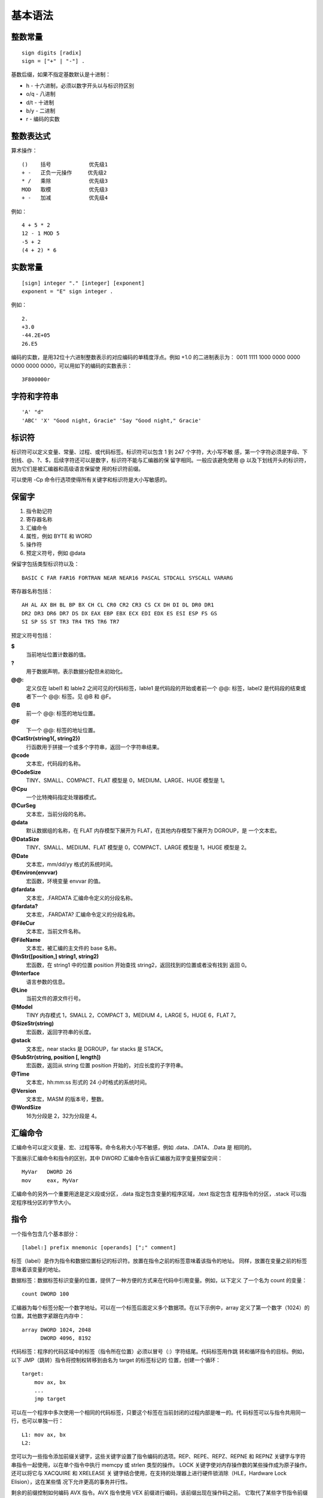 基本语法
=========

整数常量
--------

::

    sign digits [radix]
    sign = ["+" | "-"] .

基数后缀，如果不指定基数默认是十进制：

* h   - 十六进制，必须以数字开头以与标识符区别
* o/q - 八进制
* d/t - 十进制
* b/y - 二进制
* r   - 编码的实数

整数表达式
----------

算术操作： ::

    ()    括号            优先级1
    + -   正负一元操作     优先级2
    * /   乘除            优先级3
    MOD   取模            优先级3
    + -   加减            优先级4

例如： ::

    4 + 5 * 2
    12 - 1 MOD 5
    -5 + 2
    (4 + 2) * 6

实数常量
--------

::

    [sign] integer "." [integer] [exponent]
    exponent = "E" sign integer .

例如： ::
    
    2.
    +3.0
    -44.2E+05
    26.E5

编码的实数，是用32位十六进制整数表示的对应编码的单精度浮点。例如 +1.0 的二进制表示为：
0011 1111 1000 0000 0000 0000 0000 0000，可以用如下的编码的实数表示： ::

    3F800000r

字符和字符串
------------

::

    'A' "d"
    'ABC' 'X' "Good night, Gracie" 'Say "Good night," Gracie'

标识符
-------

标识符可以定义变量、常量、过程、或代码标签。标识符可以包含 1 到 247 个字符，大小写不敏
感，第一个字符必须是字母、下划线、@、?、$，后续字符还可以是数字，标识符不能与汇编器的保
留字相同。一般应该避免使用 @ 以及下划线开头的标识符，因为它们是被汇编器和高级语言保留使
用的标识符前缀。

可以使用 -Cp 命令行选项使得所有关键字和标识符是大小写敏感的。

保留字
------

1. 指令助记符
2. 寄存器名称
3. 汇编命令
4. 属性，例如 BYTE 和 WORD
5. 操作符
6. 预定义符号，例如 @data

保留字包括类型标识符以及： ::

    BASIC C FAR FAR16 FORTRAN NEAR NEAR16 PASCAL STDCALL SYSCALL VARARG

寄存器名称包括： ::

    AH AL AX BH BL BP BX CH CL CR0 CR2 CR3 CS CX DH DI DL DR0 DR1
    DR2 DR3 DR6 DR7 DS DX EAX EBP EBX ECX EDI EDX ES ESI ESP FS GS
    SI SP SS ST TR3 TR4 TR5 TR6 TR7

预定义符号包括：

**$**
    当前地址位置计数器的值。
**?**
    用于数据声明，表示数据分配但未初始化。
**@@:**
    定义仅在 label1 和 lable2 之间可见的代码标签，lable1 是代码段的开始或者前一个 @@:
    标签，label2 是代码段的结束或者下一个 @@: 标签。见 @B 和 @F。
**@B**
    前一个 @@: 标签的地址位置。
**@F**
    下一个 @@: 标签的地址位置。
**@CatStr(string1{, string2})**
    行函数用于拼接一个或多个字符串，返回一个字符串结果。
**@code**
    文本宏，代码段的名称。
**@CodeSize**
    TINY、SMALL、COMPACT、FLAT 模型是 0，MEDIUM、LARGE、HUGE 模型是 1。
**@Cpu**
    一个比特掩码指定处理器模式。
**@CurSeg**
    文本宏，当前分段的名称。
**@data**
    默认数据组的名称，在 FLAT 内存模型下展开为 FLAT，在其他内存模型下展开为 DGROUP，是
    一个文本宏。
**@DataSize**
    TINY、SMALL、MEDIUM、FLAT 模型是 0，COMPACT、LARGE 模型是 1，HUGE 模型是 2。
**@Date**
    文本宏，mm/dd/yy 格式的系统时间。
**@Environ(envvar)**
    宏函数，环境变量 envvar 的值。
**@fardata**
    文本宏，.FARDATA 汇编命令定义的分段名称。
**@fardata?**
    文本宏，.FARDATA? 汇编命令定义的分段名称。
**@FileCur**
    文本宏，当前文件名称。
**@FileName**
    文本宏，被汇编的主文件的 base 名称。
**@InStr([position,] string1, string2)**
    宏函数，在 string1 中的位置 position 开始查找 string2，返回找到的位置或者没有找到
    返回 0。
**@Interface**
    语言参数的信息。
**@Line**
    当前文件的源文件行号。
**@Model**
    TINY 内存模式 1，SMALL 2，COMPACT 3，MEDIUM 4，LARGE 5，HUGE 6，FLAT 7。
**@SizeStr(string)**
    宏函数，返回字符串的长度。
**@stack**
    文本宏，near stacks 是 DGROUP，far stacks 是 STACK。
**@SubStr(string, position [, length])**
    宏函数，返回从 string 位置 position 开始的，对应长度的子字符串。
**@Time**
    文本宏，hh:mm:ss 形式的 24 小时格式的系统时间。
**@Version**
    文本宏，MASM 的版本号，整数。
**@WordSize**
    16为分段是 2，32为分段是 4。

汇编命令
--------

汇编命令可以定义变量、宏、过程等等。命令名称大小写不敏感，例如 .data、.DATA、.Data 是
相同的。

下面展示汇编命令和指令的区别，其中 DWORD 汇编命令告诉汇编器为双字变量预留空间： ::

    MyVar   DWORD 26
    mov     eax, MyVar

汇编命令的另外一个重要用途是定义段或分区，.data 指定包含变量的程序区域，.text 指定包含
程序指令的分区，.stack 可以指定程序栈分区的字节大小。

指令
-----

一个指令包含几个基本部分： ::

    [label:] prefix mnemonic [operands] [";" comment]

标签（label）是作为指令和数据位置标记的标识符。放置在指令之前的标签意味着该指令的地址。
同样，放置在变量之前的标签意味着该变量的地址。

数据标签：数据标签标识变量的位置，提供了一种方便的方式来在代码中引用变量。例如，以下定义
了一个名为 count 的变量： ::

    count DWORD 100

汇编器为每个标签分配一个数字地址。可以在一个标签后面定义多个数据项。在以下示例中，array
定义了第一个数字（1024）的位置。其他数字紧跟在内存中： ::

    array DWORD 1024, 2048
          DWORD 4096, 8192

代码标签：程序的代码区域中的标签（指令所在位置）必须以冒号（:）字符结尾。代码标签用作跳
转和循环指令的目标。例如，以下 JMP（跳转）指令将控制权转移到由名为 target 的标签标记的
位置，创建一个循环： ::

    target:
        mov ax, bx
        ...
        jmp target

可以在一个程序中多次使用一个相同的代码标签，只要这个标签在当前封闭的过程内部是唯一的。代
码标签可以与指令共用同一行，也可以单独一行： ::

    L1: mov ax, bx
    L2:

您可以为一些指令添加前缀关键字，这些关键字设置了指令编码的选项。REP、REPE、REPZ、REPNE
和 REPNZ 关键字与字符串指令一起使用，以在单个指令中执行 memcpy 或 strlen 类型的操作。
LOCK 关键字使对内存操作数的某些操作成为原子操作。还可以将它与 XACQUIRE 和 XRELEASE 关
键字结合使用，在支持的处理器上进行硬件锁消除（HLE，Hardware Lock Elision），这在某些情
况下允许更高的事务并行性。

剩余的前缀控制如何编码 AVX 指令。AVX 指令使用 VEX 前缀进行编码，该前缀出现在操作码之前。
它取代了某些字节指令前缀和操作码引导字节。许多 AVX 指令也是 AVX-512 指令，使用 EVEX 前
缀进行编码，后者支持更多选项。MASM 尝试尽可能紧凑地编码指令，但这些关键字允许更多地控制
使用特定指令的编码。它们还用于强制生成 AVX 形式的指令，例如 vex vpdpbusd 指定 VPDPBUSD
指令的 AVX-VNNI 形式，而不是 AVX512-VNNI 形式。当 AVX 指令没有显式指定前缀关键字时，所
选的编码取决于当前的 AVX 编码设置。OPTION AVXENCODING 指令允许更改此设置。

VEX2、VEX3、VEX 和 EVEX 选项在 Visual Studio 2019 版本 16.7 及更高版本中可用。

- REP：按 (E)CX 中的计数重复字符串操作
- REPE REPZ：在相等时重复字符串操作，它受 (E)CX 中的计数限制
- REPNE REPNZ：在不相时重复字符串操作，它受 (E)CX 中的计数限制
- LOCK：以原子方式对内存操作数执行操作
- XACQUIRE：开始 HLE 事务，它最常与 LOCK 前缀一起使用
- XRELEASE：完成 HLE 事务，它最常与 LOCK 前缀一起使用
- VEX：使用 VEX 前缀对 AVX 指令进行编码
- VEX2：使用 2 字节 VEX 前缀对 AVX 指令进行编码
- VEX3：使用 3 字节 VEX 前缀对 AVX 指令进行编码
- EVEX：使用 EVEX 前缀对 AVX 指令进行编码

一些 AVX-512 指令允许指定更多选项。这些选项包括：掩码（Masking），零掩码（Zero-Masking），
内嵌广播（Embedded Broadcast），内嵌舍入（Embedded Rounding），异常抑制（Exception
Suppression）。

- 掩码允许只对向量中的选定元素应用操作。这个选项是通过在目标操作数之后放置一个掩码寄存器
  （从 {k1} 到 {k7}）来控制的。如果掩码寄存器后面跟着 {z}，则目的所有未选定元素都被设置
  为零。这种替代方案被称为零掩码。
- 内嵌广播允许将内存中的标量值应用于向量的所有元素。这个选项是通过在内存操作数中添加元素
  大小和关键字 BCST 来启用的，这与使用 PTR 进行正常内存引用类似。
- 内嵌舍入控制单个浮点指令的舍入模式，而无需设置和重置全局舍入模式。它通过在指令后面跟随
  用大括号括起来的舍入模式来启用。启用时，它还抑制了仅对该指令的所有异常。不进行舍入的浮
  点指令也可以使用类似的选项来抑制所有异常。

使用 AVX-512 选项的示例如下： ::

    vaddps xmm1 {k1}, xmm2, xmm3            ; merge-masking
    vsubps ymm0 {k4}{z}, ymm1, ymm2         ; zero-masking
    vmulps zmm0, zmm1, dword bcst scalar    ; embedded broadcast
    vdivps zmm0, zmm1, zmm2 {rz-sae}        ; embedded rounding
    vmaxss xmm1, xmm2, xmm3 {sae}           ; suppress all exceptions

舍入模式有：

- rn-sae：四舍五入至最近的偶数，抑制所有异常
- rz-sae：向零舍入（即截断），抑制所有异常
- rd-sae：向下舍入（向负无穷大方向），抑制所有异常
- ru-sae：向上舍入（向正无穷大方向），抑制所有异常
- sae：抑制所有异常（不需要舍入）

汇编语言指令可以有零到三个操作数，每个操作数可以是一个寄存器、内存操作数、常量表达式、或
者输入输出端口。一个内存操作数实际上引用的是一个内存位置的地址，因此内存操作数可以用一个
变量的名称，或者包括在方括号内的寄存器表示。一个变量名称隐含的就是数据的地址。

每个指令只允许某些类型的操作数，除 MOVS 和 CMPS 指令外，只有一个操作数可以是内存引用，
所有其他操作数都必须是寄存器引用或常量。

NOP 指令
---------

NOP（无操作）指令是你可以编写的最安全（也是最无用）的指令。它占用 1 字节的程序存储空间，
并且不执行任何操作。编译器和汇编器有时使用它来将代码对齐到偶数地址边界。在以下示例中，第
一条 MOV 指令生成了三个字节的机器代码。NOP 指令将第三条指令的地址对齐到双字边界（4 的偶
数倍）： ::

    00000000    66 8B C3    mov ax,bx
    00000003    90          nop         ; 对齐下一条指令
    00000004    8B D1       mov edx,ecx

x86 处理器被设计为能够更快地从偶数双字地址加载代码和数据。

注释
-----

注释是程序编写者向阅读源代码的人传达程序设计信息的重要方式。通常在程序列表的顶部包括以下
信息：程序目的的描述，创建和/或修改程序的人员姓名，程序的创建和修订日期，关于程序实现的
技术注释。

注释可以通过两种方式指定：单行注释，以分号字符（;）开始。在同一行中分号后的所有字符都被
汇编器忽略。块注释，以 COMMENT 指令和一个用户指定的符号开始。汇编器将忽略所有随后的文本
行，直到出现相同的用户指定符号。例如： ::

    COMMENT !
        这是一条注释。
        这也是一条注释。
    !

我们还可以使用任何其他符号： ::

    COMMENT &
        这是一条注释。
        这也是一条注释。
    &

当然，在整个程序中提供注释是很重要的，特别是在代码的意图不明显的地方。这有助于其他程序员
或未来的你自己理解代码的功能和结构，也便于调试和维护。

代码示例
---------

一个简单的32位汇编程序代码： ::

    TITLE Adds Two 32-bit Intergers (AddTwo.asm)
    .386
    .MODEL FLAT,STDCALL
    .STACK 4096
    ExitProcess PROTO,exitcode:DWORD

    .DATA
    sum DWORD 0

    .CODE
    main PROC
        MOV EAX,5
        ADD EAX,6
        MOV sum,EAX

        INVOKE ExitProcess,0
    main ENDP
    END main

TITLE 汇编命令将整行多标记为注释，可以在这一行放置任何东西。以分号开始到行结束的内容会被
汇编器忽略，可以用作注释。INCLUDE 汇编命令用来包含另一个文件的内容。.code 表明代码段的
开始。PROC 汇编命令表示一个过程的开始，这里过程的名称为 main。后面都是指令助记符以及用
法。ExitProcess 是 Windows 提供的退出函数，用来终止程序。ENDP 汇编命令用来结束 main
过程。

汇编命令 .CODE 标记程序代码区的开始，该分区包含可执行指令。一般情况下，在 .CODE 的下一
行就是程序入口点的声明，并且通常这个入口点程序名为 main。程序入口点是程序执行时最先执行
的第一条指令的位置。

最后，END 汇编命令表示程序的结束，并且还可以指定程序的入口点。可以在 END 之后添加更多的
程序行，但是这些都会被汇编器忽略，因此可以在这里添加任何东西。

定义数据
---------

数据定义的语法如下： ::

    [name] directive initializer {, initializer}

例如： ::

    count DWORD 12345       ; 名字只是一个标记地址的标签
    value BYTE ?            ; 可以使用问号明确不初始化
    list  BYTE 10,20,30,40  ; 可以有多个初始化值
          BYTE 50,60,70,80  ; 名字是可选的
          BYTE 81,82,83,84
    list2 BYTE 0AH,20H,'A'
    list3 BYTE 10, 32, 41H

数据类型汇编命令： ::

    BYTE SBYTE      无符号和有符号字节
    WORD SWORD      无符号和有符号双字节
    DWORD SDWORD    无符号和有符号四字节，DWORD还可以式保护模式下的近指针
    FWORD           六字节整数或保护模式远指针
    QWORD           八字节整数
    TBYTE           十字节整数
    REAL4           四字节单精度浮点
    REAL8           八字节双精度浮点
    REAL10          十字节双精度扩展浮点

定义字符串： ::

    str1 BYTE "Good afternoon",0
    str2 BYTE 'Good night',0
    str3 BYTE "Welcome to the Encryption Demo program "
         BYTE "created here.",0dh,0ah
         BYTE "If you wish to modify this program, please "
         BYTE "send me a copy.",0dh,0ah,0

可以使用 DUP 操作进行数据重复： ::

    BYTE 20 DUP(0)          ; 20个0字节
    BYTE 20 DUP(?)          ; 20个未初始化的字节
    BYTE  4 DUP("STACK")    ; 20个字节："STACKSTACKSTACKSTACK"

定义浮点数据： ::

    rval1 REAL4 -1.2
    rval2 REAL8 3.2E-260
    rarr  REAL4 20 DUP(0.0)

定义一个变量包含另一个变量的32位地址偏移： ::

    val1 DWORD 12345678h
    val2 SDWORD -2147483648
    val3 DWORD 20 DUP(?)
    pval DWORD val3

可以使用 TBYTE 定义打包的 BCD（binary coded decimal）数据，打包的 BCD 数据用一个字节
表示一个两位的十进制数，除了最高字节。其中低 9 字节，每半个字节都表示单个十进制数字，最
高字节表示符号，80h 表示负数，00h 表示整数。因此 TBYTE 可表示的整数范围是： ::

    -999,999,999,999,999,999 ~
    +999,999,999,999,999,999

定义 TBYTE 数据时，必须使用十六进制，因为 MASM 默认将常量解析为二进制整数，而不是 BCD
整数。 ::

    intval TBYTE 8000000000000000001234h    ; 合法
    intval TBYTE -1234                      ; 非法

汇编命令 .data? 用来声明未初始化数据分区，比起放入 .data 分区的未初始化数据，.data? 可
以大量减少初始化阶段指令的大小。 ::

    .data
    small DWORD 10 DUP(0)
    .data?  ; 如果不使用会产生20000字节编译后的程序
    big   DWORD 5000 DUP(?)

符号常量
---------

符号常量是不占用存储空间也不可改变的数据。使用等号汇编命令定义整数常量： ::

    name = expression

例如： ::

    COUNT = 500
    array DWORD COUNT DUP(0)
    mov eax, COUNT
    COUNT = 100
    mov al,COUNT

一个重要的符号常量是 $，它表示当前地址位置计数器： ::

    selfptr DWORD $
    list BYTE 10,20,30,40
    SIZE = ($ - list)
    astr BYTE "This is a long string, containing"
         BYTE "any number of characters"
    SLEN = ($ - astr)
    darr DWORD 10000000h,20000000h,30000000h,40000000h
    ECNT = ($ - darr) / 4

使用 EQU 汇编命令可以将一个符号常量与整数表达式或任意文本关联，与等号汇编命令定义的符号
常量不同的是，该符号常量不能重定义： ::

    name EQU expression         ; 整数表达式
    name EQU symbol             ; 已经定义的符号常量（通过等号或EQU）
    name EQU <text>             ; 出现在尖括号内的任意文本

例如： ::

    PI EQU <3.14159>
    press_key EQU <"Press any key to continue...",0>
    prompt BYTE press_key
    matrix1 EQU 10 * 10
    matrix2 EQU <10 * 10>
    M1 WORD matrix1 ; WORD 100
    M2 WORD matrix2 ; WORD 10 * 10

使用 TEXTEQU 汇编命令也可以定义符号常量，与 EQU 类似，但该符号常量被称为是文本宏，文本
宏可以随时重定义： ::

    name TEXTEQU <text>         ; 关联任意文本
    name TEXTEQU textmacro      ; 关联另一个文本宏
    name TEXTEQU %constexpr     ; 关联一个常量整数表达式

例如： ::

    ROW_SIZE = 5
    COUNT TEXTEQU %(ROW_SIZE * 2)
    MOVE  TEXTEQU <mov>
    SETAL TEXTEQU <MOVE al,COUNT>
    SETAL   ; 被展开成 mov al,10

汇编操作符
----------

::

    expr + expr     加法
    expr - expr     减法
    -expr           取负
    expr * expr     乘法
    expr / expr     除法
    expr1 [expr1]   返回 expr1 + [expr2]
    segment: expr   将 expr 的默认段修改为 segment，segment 可以是一个段寄存器，group
                    名称，分段名称，或分段表达式；expr 必须是常量。
    expr.field.field...
                    返回 expr 加上 field 的结构体内偏移
    [register].field...
                    返回寄存器指向位置加上 field 的结构体内偏移
    <text>          将 text 当成单个字面量元素
    "text"          字符串
    'text'          字符串
    !char           将 char 当成字符字面量而不是一个操作符或符号
    ;text           注释
    ;;text          宏定义内的注释
    %expr           在宏实参中将 expr 的值当成文本
    &parameter&     将 parameter 替换成它对应的实参的值
    ABS             见 EXTERNDEF 汇编命令
    ADDR            见 INVOKE 汇编命令
    expr AND expr   位与
    count DUP(initvalue,...)
                    重复声明数据
    expr EQ expr    如果相等返回 -1，不相等返回 0
    expr GE expr    大于等于返回 -1，否则返回 0
    expr GT expr    大于返回 -1，否则返回 0
    HIGH expr       低16位的高8位的值，MASM 表达式是64位值
    HIGH32 expr     高32位的值，MASM 表达式是64位值
    HIGHWORD expr   低32位的高16位值
    IMAGEREL expr   表达式的映像相对偏移，仅生成 COFF 对象文件时可用
    expr LE expr    小于等于返回 -1，否则返回 0
    LENGTH variable 数据长度
    LENGTHOF var    数据对象个数
    LOW expr        低8位的值
    LOW32 expr      低32位的值
    LOWWORD expr    低16位的值
    LROFFSET expr   表达式的偏移，与 OFFSET 类似，但生成的是一个加载器解析的偏移，允许
                    Windows 重定位代码段
    expr LT expr    小于返回 -1，否则返回 0
    MASK record/recordfieldname
                    返回比特位掩码，将 record 或 recordfieldname 位置位，其他所有位
                    清零，之后的位掩码
    expr MOD expr   取余
    expr NE expr    不相等返回 -1，否则返回 0
    NOT expr        所有比特位取反
    OFFSET expr     表达式的相对分段的偏移
    OPATTR expr     表达式的模式和作用域，低字节的值与 .TYPE 对应的值一样，高字节包含
                    额外的信息
    expr OR expr    位或
    type PTR expr   将 expr 当作类型 type
    [distance] PTR type
                    指定一个指针到类型 type
    SEG expr        返回表达式的段
    expr SHL count  左移
    .TYPE expr      见 OPATTR
    SECTIONREL expr 返回表达式的分区相对偏移，仅当生成 COFF 目标文件时可用
    SHORT label     将 label 的类型设为 short，所有跳转到 label 的值都必须时 short，
                    即在 -128 到 127 个字节范围内
    expr SHR count  右移
    SIZE var        数据的字节数
    SIZEOF var/type 数据或类型的字节数
    THIS type       返回指定类型 type 的一个操作数
    TYPE expr       返回表达式的类型
    WIDTH record/recordfieldname
                    当前的 record 或 recordfieldname 的比特位宽度
    expr XOR expr   位异或

运行时操作符： ::

    expr == expr    相等，仅用于 .IF .WHILE .REPEAT 块，在运行时求值，而不是汇编时
    expr != expr    不等
    expr > expr     大于
    expr >= expr    大于等于
    expr < expr     小于
    expr <= expr    小于等于
    expr || expr    逻辑或
    expr && expr    逻辑与
    expr & expr     位与
    !expr           逻辑非
    CARRY?          进位的状态
    OVERFLOW?       溢出的状态
    PARITY?         奇偶位的状态
    SIGN?           符号位的状态
    ZERO?           零位的状态

64位汇编程序
-------------

64位汇编器不支持 .386 .MODEL .STACK 等汇编命令，也不支持 INVOKE，PROTO 不能带参数，END
不能指定程序入口。 ::

    TITLE Adds Two Intergers in 64-bit MASM
    ExitProcess PROTO

    .data
    sum DWORD 0

    .code
    main PROC
        mov eax,5
        add eax,6
        mov sum,eax
        mov ecx,0
        call ExitProcess
    main ENDP
    END
